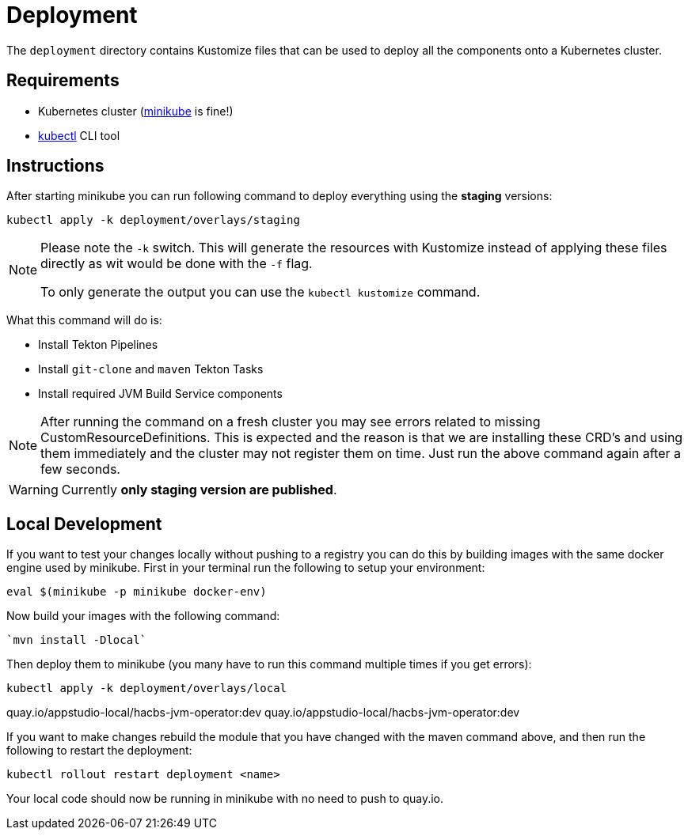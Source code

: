 = Deployment

The `deployment` directory contains Kustomize files that can be used to deploy all the components
onto a Kubernetes cluster.

== Requirements

* Kubernetes cluster (link:https://kubernetes.io/docs/tasks/tools/#minikube[minikube] is fine!)
* link:https://kubernetes.io/docs/tasks/tools/#kubectl[kubectl] CLI tool

== Instructions

After starting minikube you can run following command to deploy everything
using the *staging* versions:

----
kubectl apply -k deployment/overlays/staging
----

[NOTE]
====
Please note the `-k` switch. This will generate the resources with Kustomize instead of
applying these files directly as wit would be done with the `-f` flag.

To only generate the output you can use the `kubectl kustomize` command.
====

What this command will do is:

* Install Tekton Pipelines
* Install `git-clone` and `maven` Tekton Tasks
* Install required JVM Build Service components

[NOTE]
====
After running the command on a fresh cluster you may see errors related to missing CustomResourceDefinitions.
This is expected and the reason is that we are installing these CRD's and using them immediately and the cluster
may not register them on time. Just run the above command again after a few seconds.
====

[WARNING]
====
Currently *only staging version are published*.
====

== Local Development

If you want to test your changes locally without pushing to a registry you can do this by
building images with the same docker engine used by minikube. First in your terminal
run the following to setup your environment:

----
eval $(minikube -p minikube docker-env)
----

Now build your images with the following command:

----
`mvn install -Dlocal`
----

Then deploy them to minikube (you many have to run this command multiple times if you get errors):

----
kubectl apply -k deployment/overlays/local
----
quay.io/appstudio-local/hacbs-jvm-operator:dev
quay.io/appstudio-local/hacbs-jvm-operator:dev

If you want to make changes rebuild the module that you have changed with
the maven command above, and then run the following to restart the deployment:

----
kubectl rollout restart deployment <name>
----

Your local code should now be running in minikube with no need to push to quay.io.
